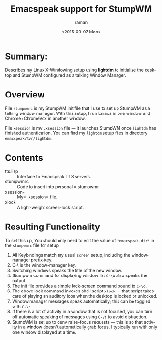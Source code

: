* Summary:

Describes my Linux X-Windowing setup using *lightdm* to initialize the desktop and StumpWM configured as a talking Window Manager.

* Overview 

File =stumpwmrc= is my StumpWM init file that  I use to set up
StumpWM as a talking window manager.  With this setup, I run Emacs in
one window and Chrome+ChromeVox in another window. 

File =xsession= is my =.xsession= file  --- it launches StumpWM once =lightdm= has finished authentication.
You can find my =lightdm= setup files in  directory =emacspeak/tvr/lightdm=.


* Contents

  - tts.lisp :: Interface to Emacspeak TTS  servers.
  - stumpwmrc :: Code to insert into personal =.stumpwmr
  - xsession-  ::  My= .xsession= file.
  - xlock ::  A light-weight screen-lock script.


  
* Resulting Functionality



To set this up, You should only need to edit the value of
=*emacspeak-dir*= in the =stumpwmrc= file for setup.

  1. All Keybindings  match my usual =screen= setup, including the window-manager prefix-key.
  2. C-\ is the window-manager key.
  3. Switching windows speaks the title of the new window.
  4. Stumpwm command for displaying window list =C-\w= also speaks the output.
  5. The init file provides a simple lock-screen command bound to =C-\d=.
  6. The above lock command invokes shell script =xlock= --- that script takes care of playing an auditory icon when the desktop is locked or unlocked.
  7. Window manager messages speak automatically; this can be toggled with =C-\t=.
  8. If there is a lot of activity in a window that is not focused,
     you can turn off automatic speaking of messages using =C-\t= to
     avoid distraction.
  9. StumpWM is set up to deny raise-focus requests --- this is so that activity in a window doesn't automatically grab focus.
   I typically run with only one window displayed at a time.
  
  
# local variables:
# mode:org
# end:
#+OPTIONS: ':nil *:t -:t ::t <:t H:3 \n:nil ^:t arch:headline
#+OPTIONS: author:t c:nil creator:nil d:(not "LOGBOOK") date:t e:t
#+OPTIONS: email:nil f:t inline:t num:t p:nil pri:nil prop:nil stat:t
#+OPTIONS: tags:t tasks:t tex:t timestamp:t title:t toc:nil todo:t |:t
#+TITLE:  Emacspeak support for StumpWM
#+DATE: <2015-09-07 Mon>
#+AUTHOR: raman
#+EMAIL: raman@google.com
#+LANGUAGE: en
#+SELECT_TAGS: export
#+EXCLUDE_TAGS: noexport
#+CREATOR: Emacs 25.0.50.1 (Org mode 8.3.1)
